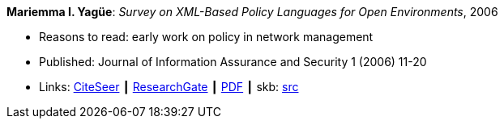 *Mariemma I. Yagüe*: _Survey on XML-Based Policy Languages for Open Environments_, 2006

* Reasons to read: early work on policy in network management
* Published: Journal of Information Assurance and Security 1 (2006) 11-20
* Links:
       link:http://citeseerx.ist.psu.edu/viewdoc/summary?doi=10.1.1.470.6902[CiteSeer]
    ┃ link:https://www.researchgate.net/publication/257380833_Survey_on_XML-Based_Policy_Languages_for_Open_Environments[ResearchGate]
    ┃ link:https://www.researchgate.net/profile/Mariemma_Valle/publication/257380833_Survey_on_XML-Based_Policy_Languages_for_Open_Environments/links/0c960529464ce28a3e000000/Survey-on-XML-Based-Policy-Languages-for-Open-Environments.pdf[PDF]
    ┃ skb: link:https://github.com/vdmeer/skb/tree/master/library/article/2000/yagüe-2006-jias.adoc[src]
ifdef::local[]
    ┃ link:/library/article/2000/yagüe-2006-jias.pdf[PDF]
endif::[]

